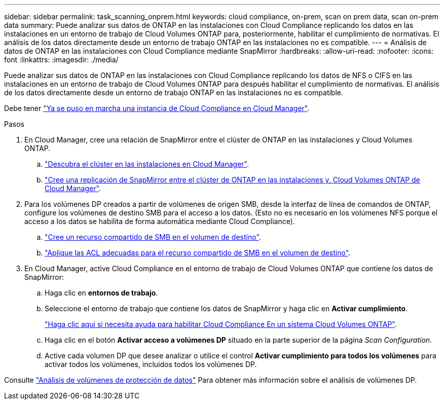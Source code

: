 ---
sidebar: sidebar 
permalink: task_scanning_onprem.html 
keywords: cloud compliance, on-prem, scan on prem data, scan on-prem data 
summary: Puede analizar sus datos de ONTAP en las instalaciones con Cloud Compliance replicando los datos en las instalaciones en un entorno de trabajo de Cloud Volumes ONTAP para, posteriormente, habilitar el cumplimiento de normativas. El análisis de los datos directamente desde un entorno de trabajo ONTAP en las instalaciones no es compatible. 
---
= Análisis de datos de ONTAP en las instalaciones con Cloud Compliance mediante SnapMirror
:hardbreaks:
:allow-uri-read: 
:nofooter: 
:icons: font
:linkattrs: 
:imagesdir: ./media/


[role="lead"]
Puede analizar sus datos de ONTAP en las instalaciones con Cloud Compliance replicando los datos de NFS o CIFS en las instalaciones en un entorno de trabajo de Cloud Volumes ONTAP para después habilitar el cumplimiento de normativas. El análisis de los datos directamente desde un entorno de trabajo ONTAP en las instalaciones no es compatible.

Debe tener link:task_deploy_cloud_compliance.html["Ya se puso en marcha una instancia de Cloud Compliance en Cloud Manager"^].

.Pasos
. En Cloud Manager, cree una relación de SnapMirror entre el clúster de ONTAP en las instalaciones y Cloud Volumes ONTAP.
+
.. https://docs.netapp.com/us-en/occm/task_discovering_ontap.html["Descubra el clúster en las instalaciones en Cloud Manager"^].
.. https://docs.netapp.com/us-en/occm/task_replicating_data.html["Cree una replicación de SnapMirror entre el clúster de ONTAP en las instalaciones y. Cloud Volumes ONTAP de Cloud Manager"^].


. Para los volúmenes DP creados a partir de volúmenes de origen SMB, desde la interfaz de línea de comandos de ONTAP, configure los volúmenes de destino SMB para el acceso a los datos. (Esto no es necesario en los volúmenes NFS porque el acceso a los datos se habilita de forma automática mediante Cloud Compliance).
+
.. http://docs.netapp.com/ontap-9/topic/com.netapp.doc.pow-cifs-cg/GUID-371B7797-B5BE-4B19-BDE4-BBC938F109BF.html["Cree un recurso compartido de SMB en el volumen de destino"^].
.. http://docs.netapp.com/ontap-9/topic/com.netapp.doc.pow-cifs-cg/GUID-90FCFDB3-F60C-4685-9BBD-6D648F75701C.html["Aplique las ACL adecuadas para el recurso compartido de SMB en el volumen de destino"^].


. En Cloud Manager, active Cloud Compliance en el entorno de trabajo de Cloud Volumes ONTAP que contiene los datos de SnapMirror:
+
.. Haga clic en *entornos de trabajo*.
.. Seleccione el entorno de trabajo que contiene los datos de SnapMirror y haga clic en *Activar cumplimiento*.
+
link:task_getting_started_compliance.html["Haga clic aquí si necesita ayuda para habilitar Cloud Compliance En un sistema Cloud Volumes ONTAP"^].

.. Haga clic en el botón *Activar acceso a volúmenes DP* situado en la parte superior de la página _Scan Configuration_.
.. Active cada volumen DP que desee analizar o utilice el control *Activar cumplimiento para todos los volúmenes* para activar todos los volúmenes, incluidos todos los volúmenes DP.




Consulte link:task_getting_started_compliance.html#scanning-data-protection-volumes["Análisis de volúmenes de protección de datos"^] Para obtener más información sobre el análisis de volúmenes DP.
